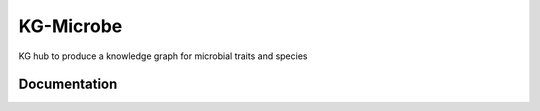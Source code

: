 KG-Microbe
=========================================================================================
KG hub to produce a knowledge graph for microbial traits and species

Documentation
----------------------------------------------


